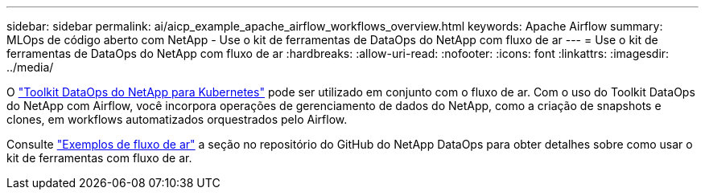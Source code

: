 ---
sidebar: sidebar 
permalink: ai/aicp_example_apache_airflow_workflows_overview.html 
keywords: Apache Airflow 
summary: MLOps de código aberto com NetApp - Use o kit de ferramentas de DataOps do NetApp com fluxo de ar 
---
= Use o kit de ferramentas de DataOps do NetApp com fluxo de ar
:hardbreaks:
:allow-uri-read: 
:nofooter: 
:icons: font
:linkattrs: 
:imagesdir: ../media/


[role="lead"]
O https://github.com/NetApp/netapp-dataops-toolkit/tree/main/netapp_dataops_k8s["Toolkit DataOps do NetApp para Kubernetes"] pode ser utilizado em conjunto com o fluxo de ar. Com o uso do Toolkit DataOps do NetApp com Airflow, você incorpora operações de gerenciamento de dados do NetApp, como a criação de snapshots e clones, em workflows automatizados orquestrados pelo Airflow.

Consulte https://github.com/NetApp/netapp-dataops-toolkit/tree/main/netapp_dataops_k8s/Examples/Airflow["Exemplos de fluxo de ar"] a seção no repositório do GitHub do NetApp DataOps para obter detalhes sobre como usar o kit de ferramentas com fluxo de ar.
